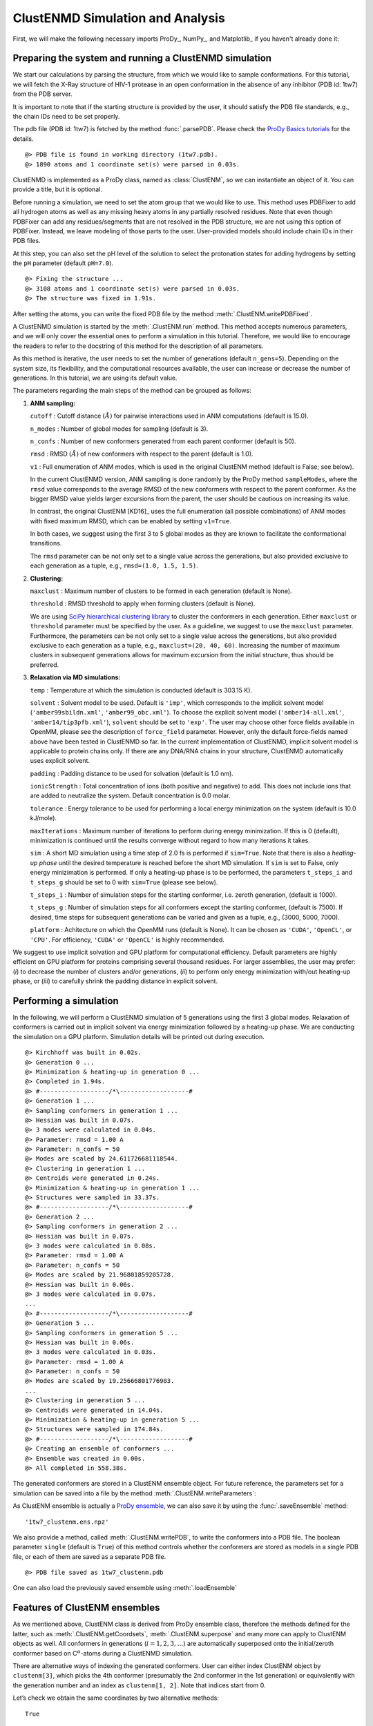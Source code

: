 .. _clustenmd:

ClustENMD Simulation and Analysis
===============================================================================

First, we will make the following necessary imports ProDy_, NumPy_, and Matplotlib_ 
if you haven't already done it:

.. ipython:: python
   :verbatim:

   import numpy as np
   import matplotlib.pyplot as plt
   from prody import *
   plt.ion()

Preparing the system and running a ClustENMD simulation
-------------------------------------------------------------------------------

We start our calculations by parsing the structure, from which we would like to sample
conformations. For this tutorial, we will fetch the X-Ray structure of HIV-1 protease 
in an open conformation in the absence of any inhibitor (PDB id: 1tw7) from the PDB server.

It is important to note that if the starting structure is provided by the user, it 
should satisfy the PDB file standards, e.g., the chain IDs need to be set properly.

The pdb file (PDB id: 1tw7) is fetched by the method :func:`.parsePDB`. Please check the 
`ProDy Basics tutorials <http://prody.csb.pitt.edu/tutorials/prody_tutorial/basics.html>`_ 
for the details.

.. ipython:: python
   :verbatim:

   pdb = parsePDB('1tw7', compressed=False)

.. parsed-literal::

   @> PDB file is found in working directory (1tw7.pdb).
   @> 1890 atoms and 1 coordinate set(s) were parsed in 0.03s.
   
ClustENMD is implemented as a ProDy class, named as :class:`ClustENM`, so we can instantiate an object of it. You can provide a title, but it is optional.

.. ipython:: python
   :verbatim:

   clustenm = ClustENM()

Before running a simulation, we need to set the atom group that we would like to use. This 
method uses PDBFixer to add all hydrogen atoms as well as any missing heavy atoms in any 
partially resolved residues. Note that even though PDBFixer can add any residues/segments 
that are not resolved in the PDB structure, we are not using this option of PDBFixer. Instead, 
we leave modeling of those parts to the user. User-provided models should include chain IDs in 
their PDB files.

At this step, you can also set the pH level of the solution to select the protonation states 
for adding hydrogens by setting the ``pH`` parameter (default ``pH=7.0``).

.. ipython:: python
   :verbatim:

   clustenm.setAtoms(pdb)

.. parsed-literal::

   @> Fixing the structure ...
   @> 3108 atoms and 1 coordinate set(s) were parsed in 0.03s.
   @> The structure was fixed in 1.91s.
    
After setting the atoms, you can write the fixed PDB file by the method :meth:`.ClustENM.writePDBFixed`.

.. ipython:: python
   :verbatim:

   clustenm.writePDBFixed()

A ClustENMD simulation is started by the :meth:`.ClustENM.run` method. This method accepts numerous 
parameters, and we will only cover the essential ones to perform a simulation in this tutorial. 
Therefore, we would like to encourage the readers to refer to the docstring of this method for 
the description of all parameters.

As this method is iterative, the user needs to set the number of generations (default ``n_gens=5``). 
Depending on the system size, its flexibility, and the computational resources available, the user 
can increase or decrease the number of generations. In this tutorial, we are using its default value.

The parameters regarding the main steps of the method can be grouped as follows:

1. **ANM sampling:**

   ``cutoff`` : Cutoff distance :math:`(\mathring{A})` for pairwise
   interactions used in ANM computations (default is 15.0).

   ``n_modes`` : Number of global modes for sampling (default is 3).

   ``n_confs`` : Number of new conformers generated from each parent
   conformer (default is 50).

   ``rmsd`` : RMSD :math:`(\mathring{A})` of new conformers with
   respect to the parent (default is 1.0).

   ``v1`` : Full enumeration of ANM modes, which is used in the original
   ClustENM method (default is False; see below).

   In the current ClustENMD version, ANM sampling is done randomly by
   the ProDy method ``sampleModes``, where the ``rmsd`` value corresponds to
   the average RMSD of the new conformers with respect to the parent
   conformer. As the bigger RMSD value yields larger excursions from the
   parent, the user should be cautious on increasing its value. 
   
   In contrast, the original ClustENM [KD16]_ uses the full enumeration 
   (all possible combinations) of ANM modes with fixed maximum RMSD, 
   which can be enabled by setting ``v1=True``. 
   
   In both cases, we suggest using the first 3 to 5 global modes as 
   they are known to facilitate the conformational transitions.

   The ``rmsd`` parameter can be not only set to a single value across the
   generations, but also provided exclusive to each generation as a
   tuple, e.g., ``rmsd=(1.0, 1.5, 1.5)``.

2. **Clustering:**

   ``maxclust`` : Maximum number of clusters to be formed in each
   generation (default is None).

   ``threshold`` : RMSD threshold to apply when forming clusters
   (default is None).

   We are using `SciPy hierarchical clustering
   library <https://docs.scipy.org/doc/scipy/reference/cluster.hierarchy.html>`_
   to cluster the conformers in each generation. Either ``maxclust`` or
   ``threshold`` parameter must be specified by the user. As a
   guideline, we suggest to use the ``maxclust`` parameter. Furthermore,
   the parameters can be not only set to a single value across the
   generations, but also provided exclusive to each generation as a
   tuple, e.g., ``maxclust=(20, 40, 60)``. Increasing the number of
   maximum clusters in subsequent generations allows for maximum
   excursion from the initial structure, thus should be preferred.

3. **Relaxation via MD simulations:**

   ``temp`` : Temperature at which the simulation is conducted (default
   is 303.15 K).

   ``solvent`` : Solvent model to be used. Default is ``'imp'``, which
   corresponds to the implicit solvent model (``'amber99sbildn.xml'``,
   ``'amber99_obc.xml'``). To choose the explicit solvent model
   (``'amber14-all.xml'``, ``'amber14/tip3pfb.xml'``), ``solvent`` should be set
   to ``'exp'``. The user may choose other force fields available in
   OpenMM, please see the description of ``force_field`` parameter.
   However, only the default force-fields named above have been tested in 
   ClustENMD so far. In the current implementation of ClustENMD,
   implicit solvent model is applicable to protein chains only. If there
   are any DNA/RNA chains in your structure, ClustENMD automatically
   uses explicit solvent.

   ``padding`` : Padding distance to be used for solvation (default is
   1.0 nm).

   ``ionicStrength`` : Total concentration of ions (both positive and
   negative) to add. This does not include ions that are added to
   neutralize the system. Default concentration is 0.0 molar.

   ``tolerance`` : Energy tolerance to be used for performing a local energy minimization on the system
   (default is 10.0 kJ/mole).

   ``maxIterations`` : Maximum number of iterations to perform during
   energy minimization. If this is 0 (default), minimization is
   continued until the results converge without regard to how many
   iterations it takes.

   ``sim`` : A short MD simulation using a time step of 2.0 fs is
   performed if ``sim=True``. Note that there is also a *heating-up
   phase* until the desired temperature is reached before the short MD
   simulation. If ``sim`` is set to False, only energy minizimation is
   performed. If only a heating-up phase is to be performed, the
   parameters ``t_steps_i`` and ``t_steps_g`` should be set to 0 with
   ``sim=True`` (please see below).

   ``t_steps_i`` : Number of simulation steps for the starting
   conformer, i.e. zeroth generation, (default is 1000).

   ``t_steps_g`` : Number of simulation steps for all conformers except
   the starting conformer, (default is 7500). If desired, time steps for
   subsequent generations can be varied and given as a tuple, e.g.,
   (3000, 5000, 7000).

   ``platform`` : Achitecture on which the OpenMM runs (default is
   None). It can be chosen as ``'CUDA'``, ``'OpenCL'``, or ``'CPU'``. For
   efficiency, ``'CUDA'`` or ``'OpenCL'`` is highly recommended.

We suggest to use implicit solvation and GPU platform for computational efficiency. 
Default parameters are highly efficient on GPU platform for proteins comprising several 
thousand residues. For larger assemblies, the user may prefer: (*i*) to decrease the 
number of clusters and/or generations, (*ii*) to perform only energy minimization with/out 
heating-up phase, or (*iii*) to carefully shrink the padding distance in explicit solvent.

Performing a simulation
-------------------------------------------------------------------------------

In the following, we will perform a ClustENMD simulation of 5 generations using the first 
3 global modes. Relaxation of conformers is carried out in implicit solvent via energy 
minimization followed by a heating-up phase. We are conducting the simulation on a GPU platform. 
Simulation details will be printed out during execution.

.. ipython:: python
   :verbatim:

   clustenm.run(n_modes=3, n_gens=5,
                maxclust=tuple(range(20, 120, 20)),
                sim=True, solvent='imp',
                t_steps_i=0, t_steps_g=0,
                platform='CUDA')

.. parsed-literal::

   @> Kirchhoff was built in 0.02s.
   @> Generation 0 ...
   @> Minimization & heating-up in generation 0 ...
   @> Completed in 1.94s.
   @> #-------------------/``*``\\-------------------#
   @> Generation 1 ...
   @> Sampling conformers in generation 1 ...
   @> Hessian was built in 0.07s.
   @> 3 modes were calculated in 0.04s.
   @> Parameter: rmsd = 1.00 A
   @> Parameter: n_confs = 50
   @> Modes are scaled by 24.611726681118544.
   @> Clustering in generation 1 ...
   @> Centroids were generated in 0.24s.
   @> Minimization & heating-up in generation 1 ...
   @> Structures were sampled in 33.37s.
   @> #-------------------/``*``\\-------------------#
   @> Generation 2 ...
   @> Sampling conformers in generation 2 ...
   @> Hessian was built in 0.07s.
   @> 3 modes were calculated in 0.08s.
   @> Parameter: rmsd = 1.00 A
   @> Parameter: n_confs = 50
   @> Modes are scaled by 21.96801859205728.
   @> Hessian was built in 0.06s.
   @> 3 modes were calculated in 0.07s.
   ...
   @> #-------------------/``*``\\-------------------#
   @> Generation 5 ...
   @> Sampling conformers in generation 5 ...
   @> Hessian was built in 0.06s.
   @> 3 modes were calculated in 0.03s.
   @> Parameter: rmsd = 1.00 A
   @> Parameter: n_confs = 50
   @> Modes are scaled by 19.25666801776903.
   ...
   @> Clustering in generation 5 ...
   @> Centroids were generated in 14.04s.
   @> Minimization & heating-up in generation 5 ...
   @> Structures were sampled in 174.84s.
   @> #-------------------/``*``\\-------------------#
   @> Creating an ensemble of conformers ...
   @> Ensemble was created in 0.00s.
   @> All completed in 558.38s.

The generated conformers are stored in a ClustENM ensemble object. For future reference, the 
parameters set for a simulation can be saved into a file by the method :meth:`.ClustENM.writeParameters`:

.. ipython:: python
   :verbatim:

   clustenm.writeParameters()

As ClustENM ensemble is actually a `ProDy ensemble <http://prody.csb.pitt.edu/manual/reference/ensemble/index.html>`_, 
we can also save it by using the :func:`.saveEnsemble` method:

.. ipython:: python
   :verbatim:

   saveEnsemble(clustenm)

.. parsed-literal::

   '1tw7_clustenm.ens.npz'

We also provide a method, called :meth:`.ClustENM.writePDB`, to write the conformers into a PDB file. The 
boolean parameter ``single`` (default is ``True``) of this method controls whether the conformers 
are stored as models in a single PDB file, or each of them are saved as a separate PDB file.

.. ipython:: python
   :verbatim:

   clustenm.writePDB()

.. parsed-literal::

   @> PDB file saved as 1tw7_clustenm.pdb
 
One can also load the previously saved ensemble using :meth:`.loadEnsemble`

.. ipython:: python
   :verbatim:

   saved_clustenm = loadEnsemble('1tw7_clustenm.ens.npz')
    
Features of ClustENM ensembles
-------------------------------------------------------------------------------

As we mentioned above, ClustENM class is derived from ProDy ensemble class, therefore the methods 
defined for the latter, such as :meth:`.ClustENM.getCoordsets`, :meth:`.ClustENM.superpose` and 
many more can apply to ClustENM objects as well. All conformers in generations (:math:`i=1,2,3,\ldots`) 
are automatically superposed onto the initial/zeroth conformer based on C\ :math:`^\alpha`-atoms 
during a ClustENMD simulation.

There are alternative ways of indexing the generated conformers. User can either index ClustENM 
object by ``clustenm[3]``, which picks the 4th conformer (presumably the 2nd conformer in the 
1st generation) or equivalently with the generation number and an index as ``clustenm[1, 2]``. 
Note that indices start from 0.

Let’s check we obtain the same coordinates by two alternative methods:

.. ipython:: python
   :verbatim:

   np.allclose(clustenm[3].getCoords(), clustenm[1, 2].getCoords())

.. parsed-literal::

   True

A ClustENM object supports slicing as well. For example, if we want to select the 4th conformer 
for every generation, then we only need to specify the index of the conformer in the second slot 
and select all in the first slot. If the desired conformers are not available in a particular 
generation, then they will be skipped.

.. ipython:: python
   :verbatim:

   clustenm[:, 3]

.. parsed-literal::

   <ClustENM: 1tw7_clustenm (5 conformations; 3108 atoms)>

We can access the coordinates of these conformers by the :meth:`.ClustENM.getCoordsets` method:

.. ipython:: python
   :verbatim:

   clustenm[:, 3].getCoordsets()

.. parsed-literal::

   array([[[ -3.95957387,  32.35691799,  -4.37383242],
            [ -4.94566778,  32.35594469,  -4.59228821],
            [ -3.63788137,  31.46009385,  -4.70897438],
            ...,
            [ -2.37337274,  29.5071206 ,  -3.7201629 ],
            [ -1.39627789,  29.60381804,  -3.27034612],
            [ -7.98974581,  31.21050202,  -4.31887029]],

            [[ -6.89570222,  32.89490785,  -5.27764023],
            [ -7.80893237,  32.7297113 ,  -5.67617107],
            [ -6.31021832,  32.07285054,  -5.23854147],
            ...,
            [ -5.32171232,  30.53324814,  -3.46080742],
            [ -4.58778402,  30.86851485,  -2.74293152],
            [-10.41683474,  31.15561532,  -5.46381784]],

            [[ -6.3447726 ,  34.20123262,  -5.5673921 ],
            [ -7.22727328,  34.01664711,  -6.02260974],
            [ -5.82362403,  33.34645491,  -5.43376411],
            ...,
            [ -4.07602444,  31.36764316,  -4.08790043],
            [ -3.22430149,  31.72057964,  -3.52540378],
            [-10.13066977,  31.95881599,  -6.06925207]],

            [[ -6.03426394,  33.17008188,  -5.2525952 ],
            [ -6.90546384,  32.76869162,  -5.56882538],
            [ -5.41631979,  32.40739972,  -5.01477094],
            ...,
            [ -4.18322255,  30.96462084,  -3.54549089],
            [ -3.39843848,  31.42003303,  -2.95973127],
            [-10.00982495,  30.65422159,  -6.45285668]],

            [[ -5.90545369,  33.39176383,  -5.49324755],
            [ -6.79399411,  33.26907861,  -5.95751872],
            [ -5.56441284,  32.44150355,  -5.52143941],
            ...,
            [ -2.89975089,  29.95653924,  -5.45052765],
            [ -1.8757943 ,  30.2292032 ,  -5.24180161],
            [ -9.38759977,  30.58004821,  -5.53001208]]])

On the other hand, we may want to select all the conformers of a specific generation. It is then 
enough to set the index of the generation in the first slot and select all in the second slot.

.. ipython:: python
   :verbatim:

   clustenm[3, :]

.. parsed-literal::

   <ClustENM: 1tw7_clustenm (60 conformations; 3108 atoms)>

Analysing the results
-------------------------------------------------------------------------------

We would like to show how the computed conformers populate the conformational space as regards 
the essential dynamics of the structure. For this aim, we perform a principal component analysis 
(PCA) on the generated ensemble. Next, we will project the conformers onto the space spanned by 
the first two PCs, which explain the highest variance of the ensemble. This can be done using 
`ProDy ensemble analysis <http://prody.csb.pitt.edu/tutorials/ensemble_analysis/>`_.

We are calculating PCs based on the C\ :math:`^\alpha`-atoms. This selection can be done directly 
on the ClustENM object.

.. ipython:: python
   :verbatim:

   clustenm.select('ca')

.. ipython:: python
   :verbatim:

   clustenm

.. parsed-literal::

   <ClustENM: 1tw7_clustenm (301 conformations; selected 198 of 3108 atoms)>

.. ipython:: python
   :verbatim:

   pca_clustenm = PCA()
   pca_clustenm.buildCovariance(clustenm)
   pca_clustenm.calcModes()

.. parsed-literal::

   @> Covariance is calculated using 301 coordinate sets.
   @> Covariance matrix calculated in 0.016746s.
   @> 20 modes were calculated in 0.06s.

We can observe the progression of the conformers by coloring them in successive generations (from initial/zeroth to the last/fifth).

.. ipython:: python
   :verbatim:

   with plt.style.context({'figure.dpi': 300,
                           'axes.labelsize': 'x-large',
                           'xtick.labelsize': 'large',
                           'ytick.labelsize': 'large'}):
       colors = ['r', 'm', 'c', 'orange', 'blue', 'green']
       plt.figure()
       for i in range(1, clustenm.numGenerations() + 1):
           showProjection(clustenm[i, :], pca_clustenm[:2],
                          c=colors[i], label='%d'%i)
       showProjection(clustenm[0, :], pca_clustenm[:2],
                      c=colors[0], label='0',
                      marker='*', markersize=10)
       plt.xlabel('PC1')
       plt.ylabel('PC2')
       plt.legend()
       plt.tight_layout()
       plt.show()

.. figure:: images/clustenm_gens.png

The median and maximum RMSDs with respect to the initial conformer can be calculated for the whole ensemble by

.. ipython:: python
   :verbatim:

   rmsds = clustenm.getRMSDs()

.. ipython:: python
   :verbatim:

   np.median(rmsds), np.max(rmsds)

.. parsed-literal::

   (1.6681441595969058, 4.407775779940453)

One can also check the RMSDs of the conformers in each generation with respect to the initial conformer:

.. ipython:: python
   :verbatim:

   rmsd_gens = []
   for i in range(1, clustenm.numGenerations()+1):
       tmp = calcRMSD(clustenm.getCoords(),
                         clustenm[i, :].getCoordsets())
       rmsd_gens.append([tmp.min(), tmp.mean(), tmp.max()])
   rmsd_gens = np.array(rmsd_gens)

.. ipython:: python
   :verbatim:

   with plt.style.context({'figure.dpi': 300,
                           'axes.labelsize': 'x-large',
                           'xtick.labelsize': 'large',
                           'ytick.labelsize': 'large'}):
       plt.figure()
       plt.bar(np.arange(1, 6)-0.15, rmsd_gens[:, 0],
               width=.15, color='c', label='min')
       plt.bar(np.arange(1, 6), rmsd_gens[:, 1],
               width=.15, color='m', label='mean')
       plt.bar(np.arange(1, 6)+0.15, rmsd_gens[:, 2],
               width=.15, color='r', label='max')
       plt.xlabel('Generation')
       plt.ylabel(r'RMSD($\AA$)')
       plt.tight_layout()
       plt.show()

.. figure:: images/clustenm_rmsd.png

We want to also observe if our conformers approach the closed state of HIV-1 protease. For this purpose, an NMR ensemble of 28 models (PDB ID: 1bve with closed flaps) is projected onto the same subspace.

Let’s first fetch these models and superpose them onto the initial/zeroth conformer. For 
this step, we generate a temporary ensemble of NMR models.

.. ipython:: python
   :verbatim:

   closed = parsePDB('1bve', subset='ca', compressed=False)

.. parsed-literal::

   @> PDB file is found in working directory (1bve.pdb).
   @> 198 atoms and 28 coordinate set(s) were parsed in 0.10s.
    
.. ipython:: python
   :verbatim:

   ens_cl = Ensemble()
   ens_cl.setAtoms(closed)
   ens_cl.setCoords(clustenm.getCoords())
   ens_cl.addCoordset(closed.getCoordsets())
   ens_cl.superpose()

.. parsed-literal::

   @> Superposition completed in 0.03 seconds.
    
At this point, we will project both ClustENMD and NMR conformers on the subspace 
spanned by the first two PCs of the ClustENMD ensemble.

.. ipython:: python
   :verbatim:

   with plt.style.context({'figure.dpi': 300,
                           'axes.labelsize': 'x-large',
                           'xtick.labelsize': 'large',
                           'ytick.labelsize': 'large'}):
       plt.figure()
       showProjection(clustenmd, pca_clustenmd[:2],
                         c='orange', markersize=5, alpha=.5, label='ClustENMD')
       showProjection(clustenmd[0], pca_clustenmd[:2],
                         c='r', marker='*', markersize=10, label='Initial')
       showProjection(ens_cl[2:], pca_clustenmd[:2],
                         markersize=5, c='c', label='1bve', alpha=.5)
       plt.xlabel('PC1')
       plt.ylabel('PC2')
       plt.legend()
       plt.tight_layout()
       plt.show()

.. figure:: images/clustenm_proj.png

The figure above indicates that the unbiased conformer generation starting from the open state of HIV-1 protease (red star) 
can successfully encompass the NMR models representing its closed state (cyan dots). Each time you perform a ClustENMD run, 
you will obtain a unique ensemble due to the random sampling and MD simulations. Therefore, it is good practice to perform at 
least three independent runs, and combine the resulting ensembles for analysis.

**Note:** In this tutorial we showed the variability of our generated conformers following the procedure in our original paper [KD16]_. 
An alternative approach could also be followed if there are enough experimentally resolved homologous structures representing alternative 
states of a flexible protein. In this approach, we can perform PCA on the ensemble of experimental structures and later project the ClustENMD 
conformers onto the subspace defined by PCs of experimental structures (see the examples in [KD21]_). The movie on the ClustENMD webpage displays 
how the distribution, generated by a Gaussian kernel estimate plot, of HIV-1 protease conformational ensemble progresses as more generations are included. 
In that movie, ClustENMD conformers are projected on the experimental PC1 vs PC2. Specifically, blue surfaces/levels correspond to the progress of 
the runs starting from open structure.
